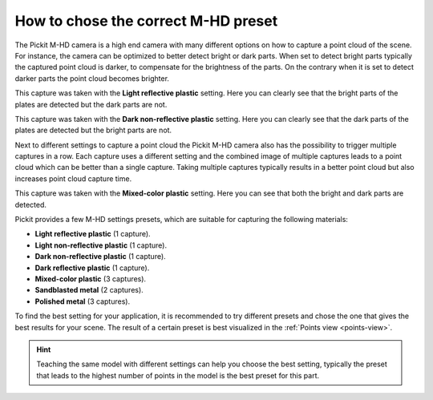 .. _how-to-mhd-preset:

How to chose the correct M-HD preset
====================================

The Pickit M-HD camera is a high end camera with many different options on how to capture a point cloud of the scene.
For instance, the camera can be optimized to better detect bright or dark parts.
When set to detect bright parts typically the captured point cloud is darker, to compensate for the brightness of the parts.
On the contrary when it is set to detect darker parts the point cloud becomes brighter.

This capture was taken with the **Light reflective plastic** setting.
Here you can clearly see that the bright parts of the plates are detected but the dark parts are not.

.. image:: /assets/images/faq/mhd-preset-lrp.png

This capture was taken with the **Dark non-reflective plastic** setting.
Here you can clearly see that the dark parts of the plates are detected but the bright parts are not.

.. image:: /assets/images/faq/mhd-preset-dnrp.png

Next to different settings to capture a point cloud the Pickit M-HD camera also has the possibility to trigger multiple captures in a row.
Each capture uses a different setting and the combined image of multiple captures leads to a point cloud which can be better than a single capture.
Taking multiple captures typically results in a better point cloud but also increases point cloud capture time.

This capture was taken with the **Mixed-color plastic** setting.
Here you can see that both the bright and dark parts are detected.

.. image:: /assets/images/faq/mhd-preset-mcp.png

Pickit provides a few M-HD settings presets, which are suitable for capturing the following materials:

-  **Light reflective plastic** (1 capture).
-  **Light non-reflective plastic** (1 capture).
-  **Dark non-reflective plastic** (1 capture).
-  **Dark reflective plastic** (1 capture).
-  **Mixed-color plastic** (3 captures).
-  **Sandblasted metal** (2 captures).
-  **Polished metal** (3 captures).

To find the best setting for your application, it is recommended to try different presets and chose the one that gives the best results for your scene.
The result of a certain preset is best visualized in the :ref:`Points view <points-view>`.

.. hint:: Teaching the same model with different settings can help you choose the best setting, typically the preset that leads to the highest number of points in the model is the best preset for this part.
